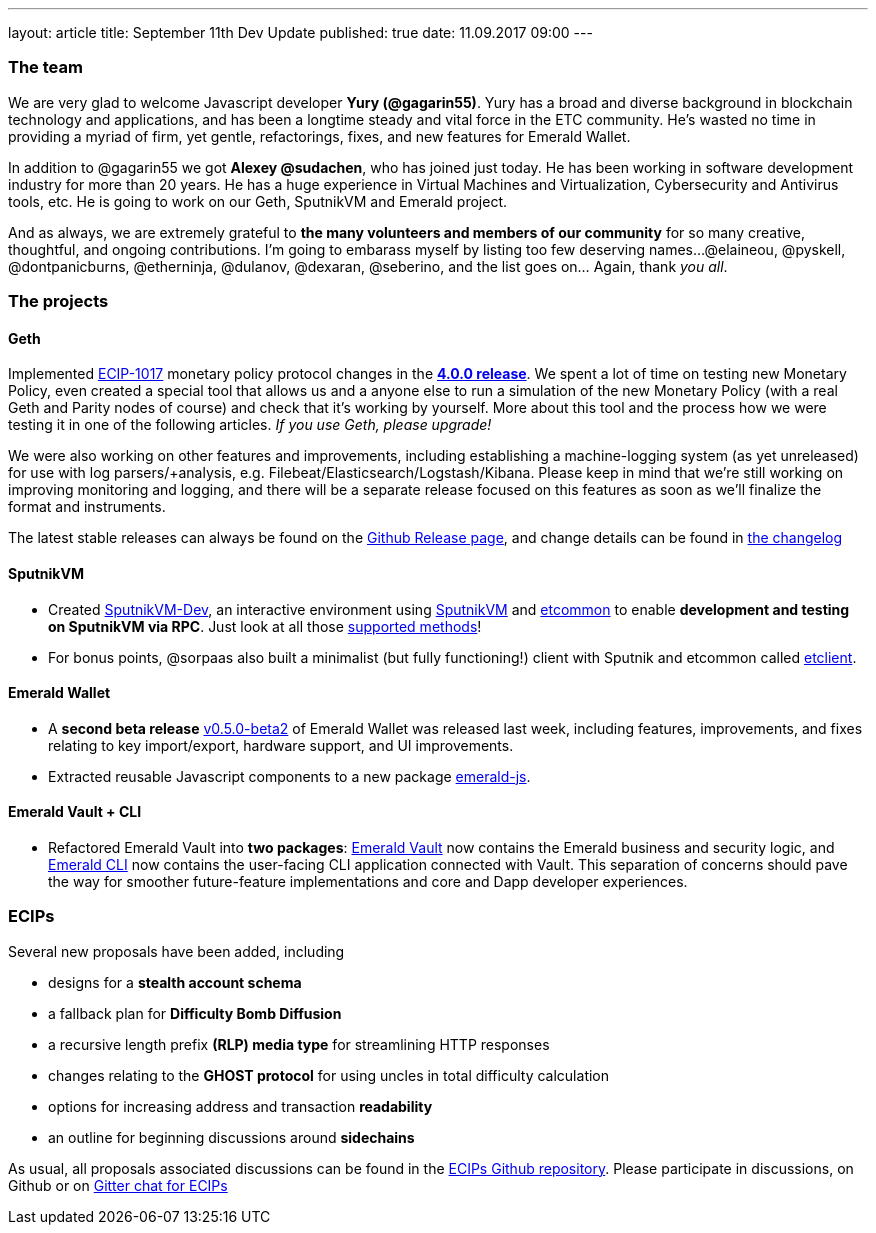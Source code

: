 ---
layout: article
title: September 11th Dev Update
published: true
date: 11.09.2017 09:00
---

=== The team

We are very glad to welcome Javascript
developer *Yury (@gagarin55)*. Yury has a broad and diverse background in blockchain
technology and applications, and has been a longtime steady and vital force in the ETC community.
He's wasted no time in providing a myriad of firm, yet gentle, refactorings, fixes, and new features for
Emerald Wallet.

In addition to @gagarin55 we got *Alexey @sudachen*, who has joined just today. He has been working in software development
industry for more than 20 years. He has a huge
experience in Virtual Machines and Virtualization, Cybersecurity and Antivirus tools, etc. He is going to
work on our Geth, SputnikVM and Emerald project.

And as always, we are extremely grateful to *the many volunteers and members of our community* for
so many creative, thoughtful, and ongoing contributions. I'm going to embarass
myself by listing too few deserving names...
@elaineou, @pyskell, @dontpanicburns, @etherninja, @dulanov, @dexaran, @seberino,
and the list goes on... Again, thank _you all_.


=== The projects

==== Geth

Implemented https://github.com/ethereumproject/ECIPs/blob/master/ECIPs/ECIP-1017.md[ECIP-1017] monetary
 policy protocol changes in the https://github.com/ethereumproject/go-ethereum/releases/tag/v4.0.0[*4.0.0 release*].
 We spent a lot of time on testing new Monetary Policy, even created a special tool
 that allows us and a anyone else to run a simulation of the new Monetary Policy (with a real Geth and Parity nodes
 of course) and check that it's working by yourself. More about this tool and the process how we were testing it
 in one of the following articles. _If you use Geth, please upgrade!_

We were also working on other features and improvements, including
 establishing a machine-logging system (as yet unreleased) for use with log parsers/+analysis, e.g.
 Filebeat/Elasticsearch/Logstash/Kibana. Please keep in
 mind that we're still working on improving monitoring and logging, and there will be a separate release focused on this
 features as soon as we'll finalize the format and instruments.

The latest stable releases can always be found on
 the https://github.com/ethereumproject/go-ethereum/releases[Github Release page], and change details
 can be found in https://github.com/ethereumproject/go-ethereum/blob/master/CHANGELOG.md[the changelog]

==== SputnikVM

- Created https://github.com/ethereumproject/sputnikvm-dev/releases[SputnikVM-Dev], an interactive environment using
https://github.com/ethereumproject/sputnikvm[SputnikVM] and https://github.com/ethereumproject/etcommon-rs[etcommon]
to enable *development and testing on SputnikVM via RPC*. Just look at all
those https://github.com/ethereumproject/sputnikvm-dev[supported methods]!
- For bonus points, @sorpaas also built a minimalist (but fully functioning!) client with Sputnik and
etcommon called https://github.com/sorpaas/etclient[etclient].


==== Emerald Wallet

- A *second beta release* https://github.com/ethereumproject/emerald-wallet/releases/tag/v0.5.0[v0.5.0-beta2] of
Emerald Wallet was released last week, including features, improvements, and fixes relating to key import/export,
hardware support, and UI improvements.
- Extracted reusable Javascript components to a new package https://github.com/ethereumproject/emerald-js[emerald-js].


==== Emerald Vault + CLI

- Refactored Emerald Vault into *two packages*: https://github.com/ethereumproject/emerald-rs[Emerald Vault] now
contains the Emerald business and security logic, and https://github.com/ethereumproject/emerald-cli[Emerald CLI]
now contains the user-facing CLI application connected with Vault. This separation of concerns should pave the way
for smoother future-feature implementations and core and Dapp developer experiences.


=== ECIPs

Several new proposals have been added, including

- designs for a *stealth account schema*
- a fallback plan for *Difficulty Bomb Diffusion*
- a recursive length prefix *(RLP) media type* for streamlining HTTP responses
- changes relating to the *GHOST protocol* for using uncles in total difficulty calculation
- options for increasing address and transaction *readability*
- an outline for beginning discussions around *sidechains*

As usual, all proposals associated discussions can be found in the
https://github.com/ethereumproject/ECIPs/pulls[ECIPs Github repository]. Please participate in discussions, on Github
or on https://gitter.im/ethereumproject/ECIPs[Gitter chat for ECIPs]
